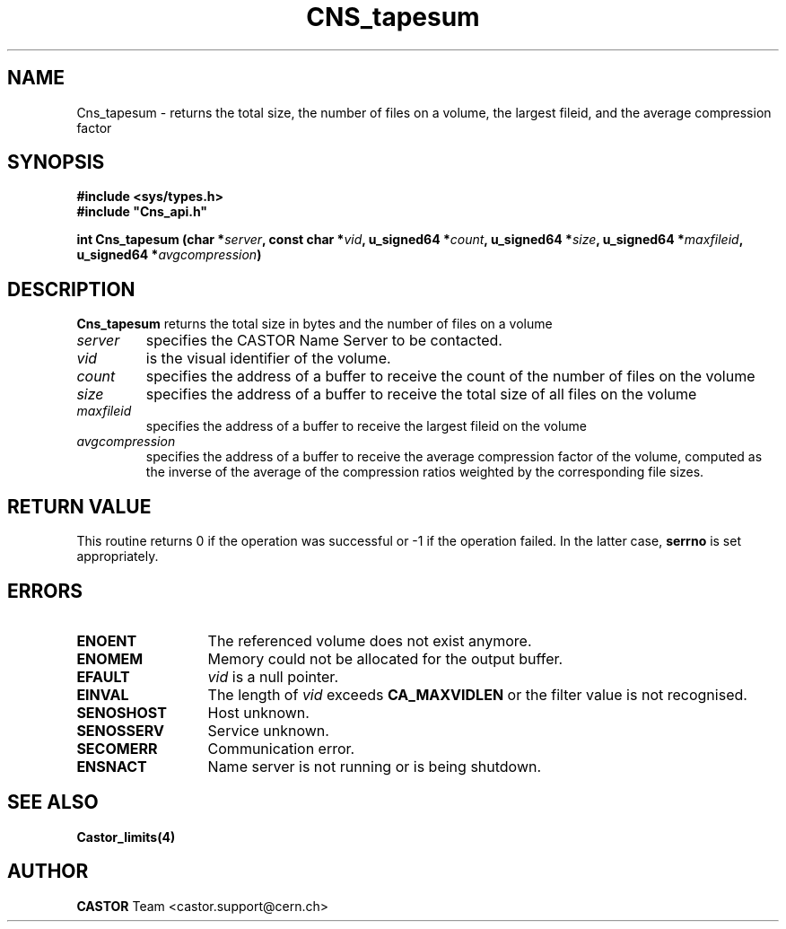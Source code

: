 .\" @(#)$RCSfile: Cns_tapesum.man,v $ $Revision: 1.5 $ $Date: 2009/07/09 12:43:40 $ CERN IT-DM/SMD
.\" Copyright (C) 2003 by CERN
.\" All rights reserved
.\"
.TH CNS_tapesum 3 "$Date: 2009/07/09 12:43:40 $" CASTOR "Cns Library Functions"
.SH NAME
Cns_tapesum \- returns the total size, the number of files on a volume, the largest fileid, and the average compression factor
.SH SYNOPSIS
.B #include <sys/types.h>
.br
\fB#include "Cns_api.h"\fR
.sp
.BI "int Cns_tapesum (char *" server ,
.BI "const char *" vid ,
.BI "u_signed64 *" count ,
.BI "u_signed64 *" size ,
.BI "u_signed64 *" maxfileid ,
.BI "u_signed64 *" avgcompression )
.SH DESCRIPTION
.B Cns_tapesum
returns the total size in bytes and the number of files on a volume
.TP
.I server
specifies the CASTOR Name Server to be contacted.
.TP
.I vid
is the visual identifier of the volume.
.TP
.I count
specifies the address of a buffer to receive the count of the number of files on the volume
.TP
.I size
specifies the address of a buffer to receive the total size of all files on the volume
.TP
.I maxfileid
specifies the address of a buffer to receive the largest fileid on the volume
.TP
.I avgcompression
specifies the address of a buffer to receive the average compression factor of the volume,
computed as the inverse of the average of the compression ratios weighted by the corresponding file sizes. 
.RE
.SH RETURN VALUE
This routine returns 0 if the operation was successful or -1 if the
operation failed. In the latter case, 
.B serrno
is set appropriately.
.SH ERRORS
.TP 1.3i
.B ENOENT
The referenced volume does not exist anymore.
.TP
.B ENOMEM
Memory could not be allocated for the output buffer.
.TP
.B EFAULT
.I vid 
is a null pointer.
.TP
.B EINVAL
The length of
.I vid
exceeds
.BR CA_MAXVIDLEN
or the filter value is not recognised.
.TP
.B SENOSHOST
Host unknown.
.TP
.B SENOSSERV
Service unknown.
.TP
.B SECOMERR
Communication error.
.TP
.B ENSNACT
Name server is not running or is being shutdown.
.SH SEE ALSO
.BR Castor_limits(4)
.SH AUTHOR
\fBCASTOR\fP Team <castor.support@cern.ch>
